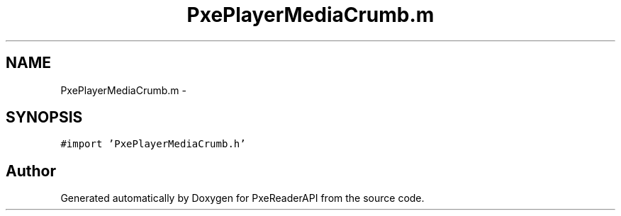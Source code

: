 .TH "PxePlayerMediaCrumb.m" 3 "Mon Apr 28 2014" "PxeReaderAPI" \" -*- nroff -*-
.ad l
.nh
.SH NAME
PxePlayerMediaCrumb.m \- 
.SH SYNOPSIS
.br
.PP
\fC#import 'PxePlayerMediaCrumb\&.h'\fP
.br

.SH "Author"
.PP 
Generated automatically by Doxygen for PxeReaderAPI from the source code\&.
